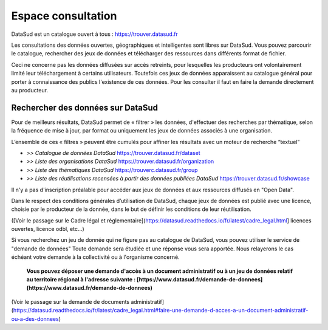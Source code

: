 ===================
Espace consultation
===================

DataSud est un catalogue ouvert à tous : 
https://trouver.datasud.fr 

Les consultations des données ouvertes, géographiques et intelligentes sont libres sur DataSud. Vous pouvez parcourir le catalogue, rechercher des jeux de données et télécharger des ressources dans différents format de fichier.

Ceci ne concerne pas les données diffusées sur accès retreints, pour lesquelles les producteurs ont volontairement limité leur téléchargement à certains utilisateurs. Toutefois ces jeux de données apparaissent au catalogue général pour porter à connaissance des publics l'existence de ces données. Pour les consulter il faut en faire la demande directement au producteur.

-------------------------------------------
Rechercher des données sur DataSud
-------------------------------------------

Pour de meilleurs résultats, DataSud permet de « filtrer » les données, d'effectuer des recherches par thématique, selon la fréquence de mise à jour, par format ou uniquement les jeux de données associés à une organisation.

.. image:: Trouver_donnees.png


L’ensemble de ces « filtres » peuvent être cumulés pour affiner les résultats avec un moteur de recherche “textuel”


- *>> Catalogue de données DataSud* https://trouver.datasud.fr/dataset

- *>> Liste des organisations DataSud* https://trouver.datasud.fr/organization

- *>> Liste des thématiques DataSud* https://trouverc.datasud.fr/group

- *>> Liste des réutilisations recensées à partir des données publiées DataSud* https://trouver.datasud.fr/showcase

Il n'y a pas d'inscription préalable pour accéder aux jeux de données et aux ressources diffusés en "Open Data". 

Dans le respect des conditions générales d’utilisation de DataSud, chaque jeux de données est publié avec une licence, choisie par le producteur de la donnée, dans le but de définir les conditions de leur réutilisation. 

([Voir le passage sur le Cadre légal et réglementaire](https://datasud.readthedocs.io/fr/latest/cadre_legal.html] 
licences ouvertes, licence odbl, etc...)


Si vous recherchez un jeu de donnée qui ne figure pas au catalogue de DataSud, vous pouvez utiliser le service de "demande de données" Toute demande sera étudiée et une réponse vous sera apportée. Nous relayerons le cas échéant votre demande à la collectivité ou à l'organisme concerné.

  **Vous pouvez déposer une demande d'accès à un document administratif ou à un jeu de données relatif au territoire régional à l'adresse suivante : [https://www.datasud.fr/demande-de-donnees](https://www.datasud.fr/demande-de-donnees)**   

(Voir le passage sur la demande de documents administratif](https://datasud.readthedocs.io/fr/latest/cadre_legal.html#faire-une-demande-d-acces-a-un-document-administratif-ou-a-des-donnees)
